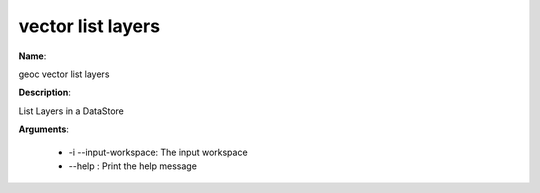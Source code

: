vector list layers
==================

**Name**:

geoc vector list layers

**Description**:

List Layers in a DataStore

**Arguments**:

   * -i --input-workspace: The input workspace

   * --help : Print the help message